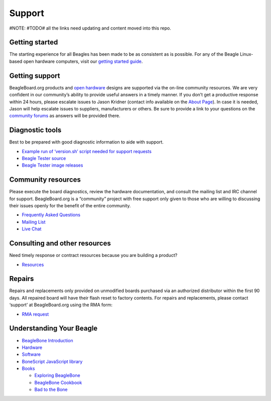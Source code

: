 Support
=======

#NOTE: #TODO# all the links need updating and content moved into this
repo.

Getting started
---------------

The starting experience for all Beagles has been made to be as
consistent as is possible. For any of the Beagle Linux-based open
hardware computers, visit our `getting started
guide <support/getting-started>`__.

Getting support
---------------

BeagleBoard.org products and `open
hardware <https://www.oshwa.org/definition/>`__ designs are supported
via the on-line community resources. We are very confident in our
community’s ability to provide useful answers in a timely manner. If you
don’t get a productive response within 24 hours, please escalate issues
to Jason Kridner (contact info available on the `About
Page <https://beagleboard.org/about>`__). In case it is needed, Jason
will help escalate issues to suppliers, manufacturers or others. Be sure
to provide a link to your questions on the `community
forums <https://forum.beagleboard.org>`__ as answers will be provided
there.

Diagnostic tools
----------------

Best to be prepared with good diagnostic information to aide with
support.

-  `Example run of ‘version.sh’ script needed for support
   requests <https://groups.google.com/d/msg/beagleboard/4oo4oL20BEs/MVwxfR-XCAAJ>`__
-  `Beagle Tester source <https://github.com/jadonk/beagle-tester>`__
-  `Beagle Tester image
   releases <https://github.com/beagleboard/buildroot/releases>`__

Community resources
-------------------

Please execute the board diagnostics, review the hardware documentation,
and consult the mailing list and IRC channel for support.
BeagleBoard.org is a “community” project with free support only given to
those who are willing to discussing their issues openly for the benefit
of the entire community.

-  `Frequently Asked Questions <https://beagleboard.org/support/faq>`__
-  `Mailing List <https://forum.beagleboard.org>`__
-  `Live Chat <https://beagleboard.org/chat>`__

Consulting and other resources
------------------------------

Need timely response or contract resources because you are building a
product?

-  `Resources <https://beagleboard.org/resources>`__

Repairs
-------

Repairs and replacements only provided on unmodified boards purchased
via an authorized distributor within the first 90 days. All repaired
board will have their flash reset to factory contents. For repairs and
replacements, please contact ‘support’ at BeagleBoard.org using the RMA
form:

-  `RMA request <https://beagleboard.org//support/rma>`__

Understanding Your Beagle
-------------------------

-  `BeagleBone Introduction <https://beagleboard.org/Support/bone101>`__
-  `Hardware <https://beagleboard.org/Support/Hardware+Support>`__
-  `Software <https://beagleboard.org/Support/Software+Support>`__
-  `BoneScript JavaScript
   library <https://beagleboard.org/Support/bonescript>`__
-  `Books <https://beagleboard.org/books>`__

   -  `Exploring BeagleBone <https://beagleboard.org/ebb>`__
   -  `BeagleBone Cookbook <https://beagleboard.org/cookbook>`__
   -  `Bad to the Bone <https://beagleboard.org/bad-to-the-bone>`__
